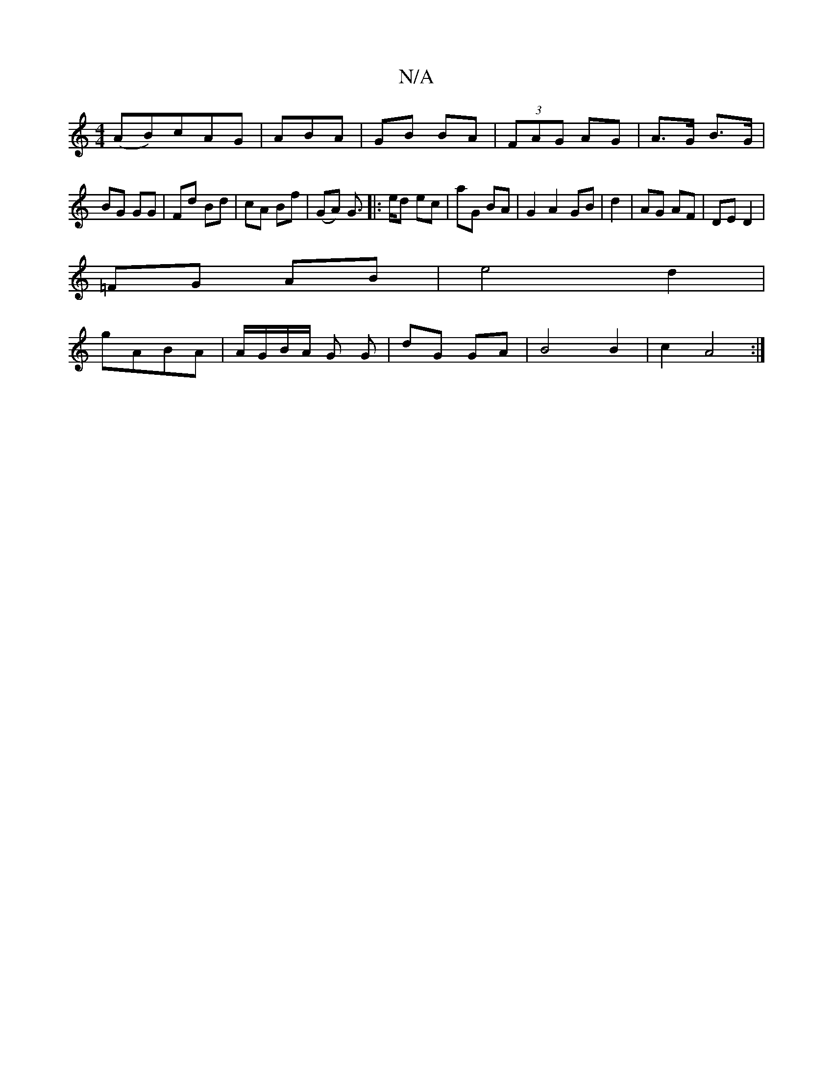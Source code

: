 X:1
T:N/A
M:4/4
R:N/A
K:Cmajor
/ (AB)cAG|ABA | GB BA | (3FAG AG | A>G B>G |
BG GG | Fd Bd | cA Bf | (GA) G>|: ed ec | aG BA | G2 A2 GB|d2 | AG AF | DE D2 |
=FG AB | e4 d2 |
gABA | A/G/B/A/ -G G | dG GA | B4 B2 | c2A4 :|

|: a2 A|AG